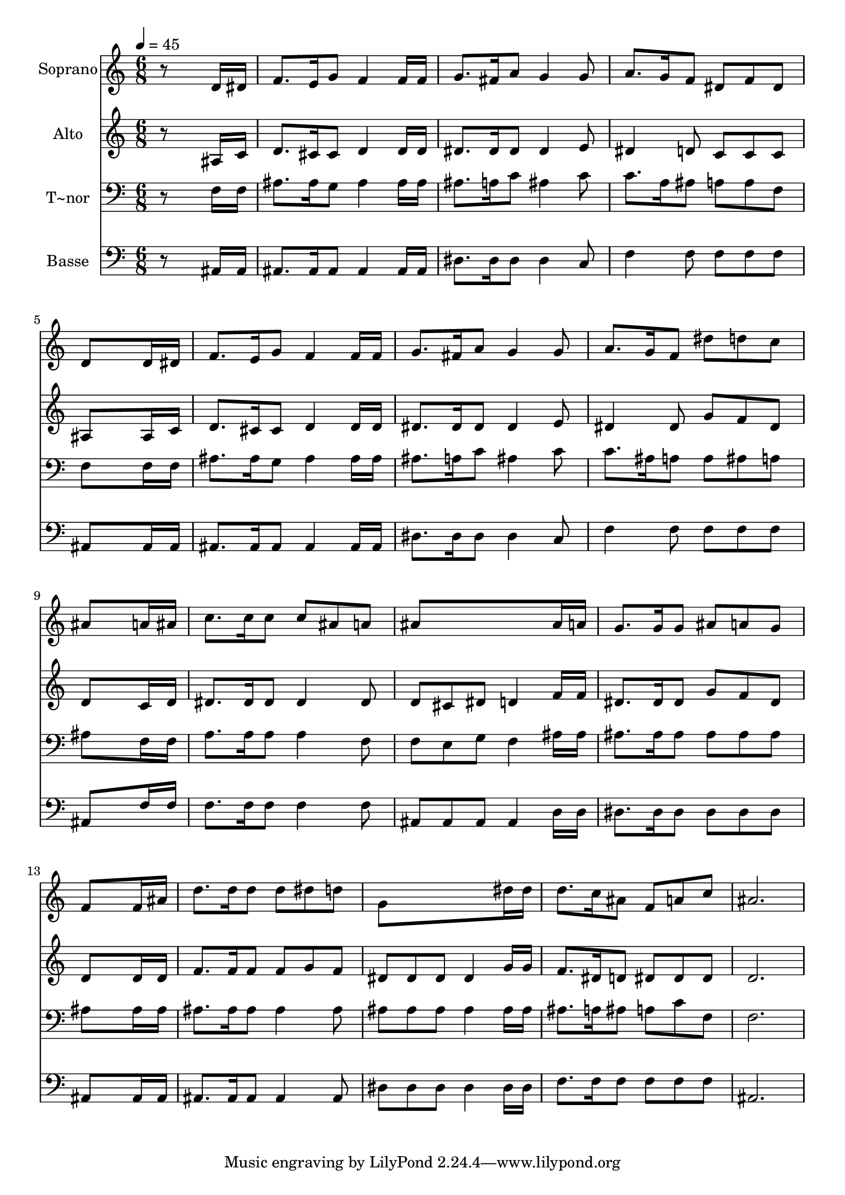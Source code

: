 % Lily was here -- automatically converted by /usr/bin/midi2ly from 533.mid
\version "2.14.0"

\layout {
  \context {
    \Voice
    \remove "Note_heads_engraver"
    \consists "Completion_heads_engraver"
    \remove "Rest_engraver"
    \consists "Completion_rest_engraver"
  }
}

trackAchannelA = {
  
  \time 6/8 
  
  \tempo 4 = 45 
  
}

trackA = <<
  \context Voice = voiceA \trackAchannelA
>>


trackBchannelA = {
  
  \set Staff.instrumentName = "Soprano"
  
}

trackBchannelB = \relative c {
  r8*5 d'16 dis 
  | % 2
  f8. e16 g8 f4 f16 f 
  | % 3
  g8. fis16 a8 g4 g8 
  | % 4
  a8. g16 f8 dis f dis 
  | % 5
  d8*5 d16 dis 
  | % 6
  f8. e16 g8 f4 f16 f 
  | % 7
  g8. fis16 a8 g4 g8 
  | % 8
  a8. g16 f8 dis' d c 
  | % 9
  ais8*5 a16 ais 
  | % 10
  c8. c16 c8 c ais a 
  | % 11
  ais8*5 ais16 a 
  | % 12
  g8. g16 g8 ais a g 
  | % 13
  f8*5 f16 ais 
  | % 14
  d8. d16 d8 d dis d 
  | % 15
  g,8*5 dis'16 dis 
  | % 16
  d8. c16 ais8 f a c 
  | % 17
  ais2. 
  | % 18
  
}

trackB = <<
  \context Voice = voiceA \trackBchannelA
  \context Voice = voiceB \trackBchannelB
>>


trackCchannelA = {
  
  \set Staff.instrumentName = "Alto"
  
}

trackCchannelC = \relative c {
  r8*5 ais'16 c 
  | % 2
  d8. cis16 cis8 d4 d16 d 
  | % 3
  dis8. dis16 dis8 dis4 e8 
  | % 4
  dis4 d8 c c c 
  | % 5
  ais8*5 ais16 c 
  | % 6
  d8. cis16 cis8 d4 d16 d 
  | % 7
  dis8. dis16 dis8 dis4 e8 
  | % 8
  dis4 dis8 g f dis 
  | % 9
  d8*5 c16 d 
  | % 10
  dis8. dis16 dis8 dis4 dis8 
  | % 11
  d cis dis d4 f16 f 
  | % 12
  dis8. dis16 dis8 g f dis 
  | % 13
  d8*5 d16 d 
  | % 14
  f8. f16 f8 f g f 
  | % 15
  dis dis dis dis4 g16 g 
  | % 16
  f8. dis16 d8 dis dis dis 
  | % 17
  d2. 
  | % 18
  
}

trackC = <<
  \context Voice = voiceA \trackCchannelA
  \context Voice = voiceB \trackCchannelC
>>


trackDchannelA = {
  
  \set Staff.instrumentName = "T~nor"
  
}

trackDchannelC = \relative c {
  r8*5 f16 f 
  | % 2
  ais8. ais16 g8 ais4 ais16 ais 
  | % 3
  ais8. a16 c8 ais4 c8 
  | % 4
  c8. a16 ais8 a a f 
  | % 5
  f8*5 f16 f 
  | % 6
  ais8. ais16 g8 ais4 ais16 ais 
  | % 7
  ais8. a16 c8 ais4 c8 
  | % 8
  c8. ais16 a8 a ais a 
  | % 9
  ais8*5 f16 f 
  | % 10
  a8. a16 a8 a4 f8 
  | % 11
  f e g f4 ais16 ais 
  | % 12
  ais8. ais16 ais8 ais ais ais 
  | % 13
  ais8*5 ais16 ais 
  | % 14
  ais8. ais16 ais8 ais4 ais8 
  | % 15
  ais ais ais ais4 ais16 ais 
  | % 16
  ais8. a16 ais8 a c f, 
  | % 17
  f2. 
  | % 18
  
}

trackD = <<

  \clef bass
  
  \context Voice = voiceA \trackDchannelA
  \context Voice = voiceB \trackDchannelC
>>


trackEchannelA = {
  
  \set Staff.instrumentName = "Basse"
  
}

trackEchannelC = \relative c {
  r8*5 ais16 ais 
  | % 2
  ais8. ais16 ais8 ais4 ais16 ais 
  | % 3
  dis8. dis16 dis8 dis4 c8 
  | % 4
  f4 f8 f f f 
  | % 5
  ais,8*5 ais16 ais 
  | % 6
  ais8. ais16 ais8 ais4 ais16 ais 
  | % 7
  dis8. dis16 dis8 dis4 c8 
  | % 8
  f4 f8 f f f 
  | % 9
  ais,8*5 f'16 f 
  | % 10
  f8. f16 f8 f4 f8 
  | % 11
  ais, ais ais ais4 d16 d 
  | % 12
  dis8. dis16 dis8 dis dis dis 
  | % 13
  ais8*5 ais16 ais 
  | % 14
  ais8. ais16 ais8 ais4 ais8 
  | % 15
  dis dis dis dis4 dis16 dis 
  | % 16
  f8. f16 f8 f f f 
  | % 17
  ais,2. 
  | % 18
  
}

trackE = <<

  \clef bass
  
  \context Voice = voiceA \trackEchannelA
  \context Voice = voiceB \trackEchannelC
>>


\score {
  <<
    \context Staff=trackB \trackA
    \context Staff=trackB \trackB
    \context Staff=trackC \trackA
    \context Staff=trackC \trackC
    \context Staff=trackD \trackA
    \context Staff=trackD \trackD
    \context Staff=trackE \trackA
    \context Staff=trackE \trackE
  >>
  \layout {}
  \midi {}
}
